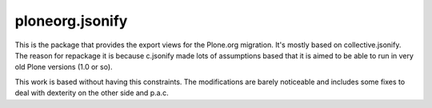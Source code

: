 ====================
ploneorg.jsonify
====================

This is the package that provides the export views for the Plone.org migration.
It's mostly based on collective.jsonify. The reason for repackage it is because
c.jsonify made lots of assumptions based that it is aimed to be able to run in
very old Plone versions (1.0 or so).

This work is based without having this constraints. The modifications are barely
noticeable and includes some fixes to deal with dexterity on the other side and
p.a.c.

